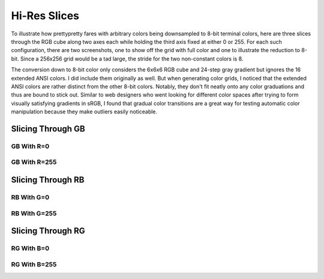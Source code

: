 Hi-Res Slices
=============

To illustrate how prettypretty fares with arbitrary colors being downsampled to
8-bit terminal colors, here are three slices through the RGB cube along two axes
each while holding the third axis fixed at either 0 or 255. For each such
configuration, there are two screenshots, one to show off the grid with full
color and one to illustrate the reduction to 8-bit. Since a 256x256 grid would
be a tad large, the stride for the two non-constant colors is 8.

The conversion down to 8-bit color only considers the 6x6x6 RGB cube and 24-step
gray gradient but ignores the 16 extended ANSI colors. I did include them
originally as well. But when generating color grids, I noticed that the extended
ANSI colors are rather distinct from the other 8-bit colors. Notably, they don't
fit neatly onto any color graduations and thus are bound to stick out. Similar
to web designers who went looking for different color spaces after trying to
form visually satisfying gradients in sRGB, I found that gradual color
transitions are a great way for testing automatic color manipulation because
they make outliers easily noticeable.


Slicing Through GB
------------------

GB With R=0
^^^^^^^^^^^

.. image:: figures/slice-r00.png
   :alt: with


.. image:: figures/slice-r00-reduced.png
   :alt: with


GB With R=255
^^^^^^^^^^^^^

.. image:: figures/slice-rff.png
   :alt: with


.. image:: figures/slice-rff-reduced.png
   :alt: with


Slicing Through RB
------------------

RB With G=0
^^^^^^^^^^^

.. image:: figures/slice-g00.png
   :alt: with


.. image:: figures/slice-g00-reduced.png
   :alt: with


RB With G=255
^^^^^^^^^^^^^

.. image:: figures/slice-gff.png
   :alt: with


.. image:: figures/slice-gff-reduced.png
   :alt: with


Slicing Through RG
------------------

RG With B=0
^^^^^^^^^^^

.. image:: figures/slice-b00.png
   :alt: with


.. image:: figures/slice-b00-reduced.png
   :alt: with


RG With B=255
^^^^^^^^^^^^^

.. image:: figures/slice-bff.png
   :alt: with


.. image:: figures/slice-bff-reduced.png
   :alt: with


